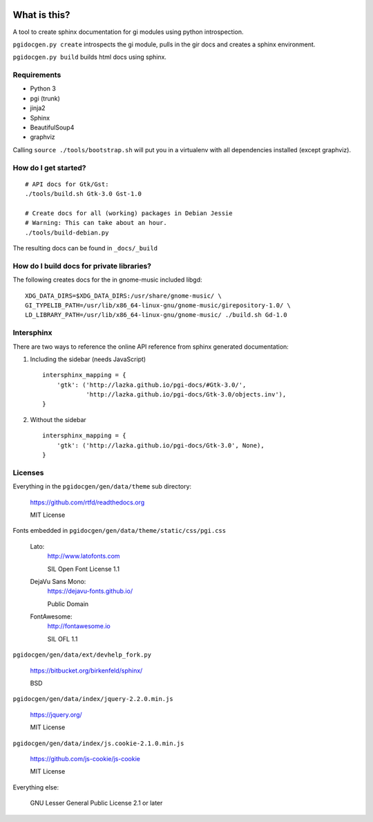 .. image:: https://circleci.com/gh/pygobject/pgi-docgen.svg?style=svg
    :target: https://circleci.com/gh/pygobject/pgi-docgen

What is this?
=============

A tool to create sphinx documentation for gi modules using python
introspection.

``pgidocgen.py create`` introspects the gi module, pulls in the gir docs and
creates a sphinx environment.

``pgidocgen.py build`` builds html docs using sphinx.

Requirements
------------

* Python 3
* pgi (trunk)
* jinja2
* Sphinx
* BeautifulSoup4
* graphviz

Calling ``source ./tools/bootstrap.sh`` will put you in a
virtualenv with all dependencies installed (except graphviz).


How do I get started?
---------------------

::

    # API docs for Gtk/Gst:
    ./tools/build.sh Gtk-3.0 Gst-1.0

    # Create docs for all (working) packages in Debian Jessie
    # Warning: This can take about an hour.
    ./tools/build-debian.py

The resulting docs can be found in ``_docs/_build``


How do I build docs for private libraries?
------------------------------------------

The following creates docs for the in gnome-music included libgd::

    XDG_DATA_DIRS=$XDG_DATA_DIRS:/usr/share/gnome-music/ \
    GI_TYPELIB_PATH=/usr/lib/x86_64-linux-gnu/gnome-music/girepository-1.0/ \
    LD_LIBRARY_PATH=/usr/lib/x86_64-linux-gnu/gnome-music/ ./build.sh Gd-1.0


Intersphinx
-----------

There are two ways to reference the online API reference from sphinx
generated documentation:

1) Including the sidebar (needs JavaScript)

   ::

        intersphinx_mapping = {
            'gtk': ('http://lazka.github.io/pgi-docs/#Gtk-3.0/',
                    'http://lazka.github.io/pgi-docs/Gtk-3.0/objects.inv'),
        }

2) Without the sidebar

   ::

        intersphinx_mapping = {
            'gtk': ('http://lazka.github.io/pgi-docs/Gtk-3.0', None),
        }


Licenses
--------

Everything in the ``pgidocgen/gen/data/theme`` sub directory:

    https://github.com/rtfd/readthedocs.org

    MIT License

Fonts embedded in ``pgidocgen/gen/data/theme/static/css/pgi.css``

    Lato:
        http://www.latofonts.com

        SIL Open Font License 1.1

    DejaVu Sans Mono:
        https://dejavu-fonts.github.io/

        Public Domain

    FontAwesome:
        http://fontawesome.io

        SIL OFL 1.1

``pgidocgen/gen/data/ext/devhelp_fork.py``

    https://bitbucket.org/birkenfeld/sphinx/

    BSD

``pgidocgen/gen/data/index/jquery-2.2.0.min.js``

    https://jquery.org/

    MIT License

``pgidocgen/gen/data/index/js.cookie-2.1.0.min.js``

    https://github.com/js-cookie/js-cookie

    MIT License

Everything else:

    GNU Lesser General Public License 2.1 or later
